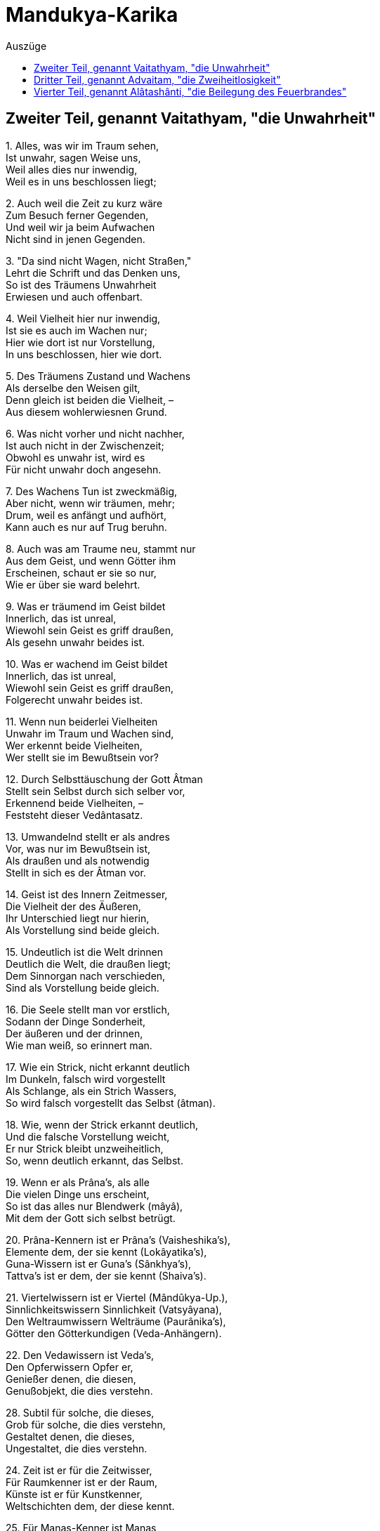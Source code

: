 = Mandukya-Karika
:toc:
:toc-title: Auszüge

== Zweiter Teil, genannt Vaitathyam, "die Unwahrheit"

{empty}1. Alles, was wir im Traum sehen, +
Ist unwahr, sagen Weise uns, +
Weil alles dies nur inwendig, +
Weil es in uns beschlossen liegt;

{empty}2. Auch weil die Zeit zu kurz wäre +
Zum Besuch ferner Gegenden, +
Und weil wir ja beim Aufwachen +
Nicht sind in jenen Gegenden.

{empty}3. "Da sind nicht Wagen, nicht Straßen," +
Lehrt die Schrift und das Denken uns, +
So ist des Träumens Unwahrheit +
Erwiesen und auch offenbart.

{empty}4. Weil Vielheit hier nur inwendig, +
Ist sie es auch im Wachen nur; +
Hier wie dort ist nur Vorstellung, +
In uns beschlossen, hier wie dort.

{empty}5. Des Träumens Zustand und Wachens +
Als derselbe den Weisen gilt, +
Denn gleich ist beiden die Vielheit, – +
Aus diesem wohlerwiesnen Grund.

{empty}6. Was nicht vorher und nicht nachher, +
Ist auch nicht in der Zwischenzeit; +
Obwohl es unwahr ist, wird es +
Für nicht unwahr doch angesehn.

{empty}7. Des Wachens Tun ist zweckmäßig, +
Aber nicht, wenn wir träumen, mehr; +
Drum, weil es anfängt und aufhört, +
Kann auch es nur auf Trug beruhn.

{empty}8. Auch was am Traume neu, stammt nur +
Aus dem Geist, und wenn Götter ihm +
Erscheinen, schaut er sie so nur, +
Wie er über sie ward belehrt.

{empty}9. Was er träumend im Geist bildet +
Innerlich, das ist unreal, +
Wiewohl sein Geist es griff draußen, +
Als gesehn unwahr beides ist.

{empty}10. Was er wachend im Geist bildet +
Innerlich, das ist unreal, +
Wiewohl sein Geist es griff draußen, +
Folgerecht unwahr beides ist.

{empty}11. Wenn nun beiderlei Vielheiten +
Unwahr im Traum und Wachen sind, +
Wer erkennt beide Vielheiten, +
Wer stellt sie im Bewußtsein vor?

{empty}12. Durch Selbsttäuschung der Gott Âtman +
Stellt sein Selbst durch sich selber vor, +
Erkennend beide Vielheiten, – +
Feststeht dieser Vedântasatz.

{empty}13. Umwandelnd stellt er als andres +
Vor, was nur im Bewußtsein ist, +
Als draußen und als notwendig +
Stellt in sich es der Âtman vor.

{empty}14. Geist ist des Innern Zeitmesser, +
Die Vielheit der des Äußeren, +
Ihr Unterschied liegt nur hierin, +
Als Vorstellung sind beide gleich.

{empty}15. Undeutlich ist die Welt drinnen +
Deutlich die Welt, die draußen liegt; +
Dem Sinnorgan nach verschieden, +
Sind als Vorstellung beide gleich.

{empty}16. Die Seele stellt man vor erstlich, +
Sodann der Dinge Sonderheit, +
Der äußeren und der drinnen, +
Wie man weiß, so erinnert man.

{empty}17. Wie ein Strick, nicht erkannt deutlich +
Im Dunkeln, falsch wird vorgestellt +
Als Schlange, als ein Strich Wassers, +
So wird falsch vorgestellt das Selbst (âtman).

{empty}18. Wie, wenn der Strick erkannt deutlich, +
Und die falsche Vorstellung weicht, +
Er nur Strick bleibt unzweiheitlich, +
So, wenn deutlich erkannt, das Selbst.

{empty}19. Wenn er als Prâna's, als alle +
Die vielen Dinge uns erscheint, +
So ist das alles nur Blendwerk (mâyâ), +
Mit dem der Gott sich selbst betrügt.

{empty}20. Prâna-Kennern ist er Prâna's (Vaisheshika's), +
Elemente dem, der sie kennt (Lokâyatika's), +
Guna-Wissern ist er Guna's (Sânkhya's), +
Tattva's ist er dem, der sie kennt (Shaiva's).

{empty}21. Viertelwissern ist er Viertel (Mândûkya-Up.), +
Sinnlichkeitswissern Sinnlichkeit (Vatsyâyana), +
Den Weltraumwissern Welträume (Paurânika's), +
Götter den Götterkundigen (Veda-Anhängern).

{empty}22. Den Vedawissern ist Veda's, +
Den Opferwissern Opfer er, +
Genießer denen, die diesen, +
Genußobjekt, die dies verstehn.

{empty}28. Subtil für solche, die dieses, +
Grob für solche, die dies verstehn, +
Gestaltet denen, die dieses, +
Ungestaltet, die dies verstehn.

{empty}24. Zeit ist er für die Zeitwisser, +
Für Raumkenner ist er der Raum, +
Künste ist er für Kunstkenner, +
Weltschichten dem, der diese kennt.

{empty}25. Für Manas-Kenner ist Manas, +
Für Buddhi-Kenner Buddhi er, +
Geist ist er für die Geistwisser, +
Recht und Unrecht dem, der sie kennt.

{empty}26. Fünfundzwanzigfach für diese (Sânkhya's), +
Jenen als sechsundzwanzigster (Pâtanjala's), +
Einunddreißigfach für andre (Pâshupata's), +
Unendlich gilt für viele er.

{empty}27. Welten ist er dem Weltkenner, +
Lebensstadien, dem der sie kennt, +
Drei-Genushaft den Sprachlehrern, +
Andern nied'res und höheres.

{empty}28. Für Schöpfungswisser Weltschöpfung, +
Für Vergangwisser Weltvergang, +
Weltbestand für Bestandwisser, – +
So ist alles er allerwärts.

{empty}29. Welches Sein man so andichtet +
Dem Âtman, dafür hält er sich, +
Das hegt er und, zu ihm werdend, +
Gibt er ihm sich als Dämon hin.

{empty}30. Er selbst ist alle Seinsformen, +
Von denen er verschieden scheint, – +
Wer dies weiß, wird sich vorstellen +
Ohne Sehen, wie es wirklich ist.

{empty}31. Wie Traum nnd Blendwerk man ansieht, +
Wie eine Wüstenspiegelung, +
So sieht an dieses Weltganze, +
Wer des Vedânta kundig ist.

{empty}32. Kein Vergang ist und kein Werden, +
Kein Gebundner, kein Wirkender, +
Kein Erlösungsbedürftiger, +
Kein Erlöster, der Wahrheit nach.

{empty}33. Als unreale Seinsformen +
Und als Einer wird er gedacht, +
Doch wer sie denkt, ist stets Einer, +
Drum die Einheit den Sieg behält.

{empty}34. Nicht auf den Âtman stützt Vielheit +
Und auch nie auf sich selber sich, +
Nicht neben ihm und nicht durch ihn +
Kann bestehn sie, das ist gewiß.

{empty}35. Furcht, Zorn und Neigung ablegend, +
Schaut zweiheitlos und wandellos +
Der Weltausbreitung Aufhören +
Der Muni, der den Veda kennt.

{empty}36. Wer so erkannt der Welt Wesen, +
Der halte an der Einheit treu; +
Der Zweiheitlosigkeit sicher, +
Geht er kalt an der Welt vorbei.

{empty}37. Von Preisen frei und Lobsingen, +
Ja, auch ohne den Manenkult, +
In allem, was da lebt, heimisch, +
Lebt er so "wie es eben kommt".

{empty}38. Das Wesen in sich selbst sehend, +
Das Wesen in der Außenwelt, +
Zu ihm werdend, in ihm ruhend, +
Halt er treu an dem Wesen fest.

== Dritter Teil, genannt Advaitam, "die Zweiheitlosigkeit"

{empty}1. Verehrung das Gebot fordert +
Des Brahman als Gewordenen, +
Eh' es ward, war es noch nicht da, +
Drum armselig Verehrer sind.

{empty}2. Was nicht armselig, hört jetzo, +
Ungeboren, gleich allerwärts, +
Und warum nichts entsteht irgend, +
Obwohl entstehend überall.

{empty}3. Der Âtman gleicht dem Weltraume, +
Der Jîva gleicht dem Raum im Topf, +
Die Töpfe sind die Leibstoffe, +
Was "entstehn" heißt, dies Gleichnis zeigt.

{empty}4. Wenn die Töpfe zugrund gehen, +
Was wird dann aus dem Raum im Topf? +
Er zergeht in dem Weltraume, – +
So der Jîva im Âtman anch.

{empty}6. Wie, wenn in einem Topfraume +
Staub sich vorfindet oder Rauch, +
Nicht alle Räume dies teilen, +
So die Jîva's nicht Lust and Leid.

{empty}6. Ja, Formen, Wirkungen, Namen +
Sind verschieden nach ihrem Ort, +
Doch der Raum, den sie einnehmen, +
Ist sich gleich, – so die Jîva's auch.

{empty}7. Wie der Topfraum vom Weltraume +
Kein Produkt ist und anch kein Glied, +
So ist der Jîva vom Âtman +
Kein Produkt, auch kein Glied von ihm.

{empty}8. So wie der Himmelsraum Kindern +
[Obwohl farblos,] als blau erscheint, +
So scheint behaftet mit Flecken +
Unerfahrnen der Âtman auch.

{empty}9. Was Sterben und Entstehn angeht, +
Fortgehn und Wiederherkommen +
Und alle Körper Durchsetzen, – +
Ist dem Raume vergleichbar er.

{empty}10. Doch traumgleich alle Leibstoffe +
Als Trug der Âtman breitet aus; +
Weder als gleich, noch als ungleich +
An Rang lassen sie denken sich.

{empty}11. Als Seele (jîva) in den fünf Hüllen, +
So lehrt das Taittirîyakam, +
Der höchste Âtman verstockt ist, +
Er, den dem Raum verglichen wir.

{empty}12. Im Honigteile wird paarweis +
Das höchste Brahman aufgezeigt, – +
Wie in der Erd' und im Leibe, – +
Er, den dem Raum verglichen wir.

{empty}13. Wenn die Schrift Jîva und Âtman +
Durch Gleichsetzung für eins erklärt, +
Verwerfend alles Vielheitsein, +
So ist das wahr in vollem Sinn.

{empty}14. Doch wenn auch vor der Weltschöpfung +
Sie beide auseinander hält, +
So gilt das bildlich, nicht wörtlich, +
Und nur von dem, was werden soll.

{empty}15. Und wenn sie überhaupt Schöpfung +
Im Bild von Ton, Erz, Funken lehrt, +
So dient dies nur als Lehrmittel, +
Denn "nicht ist Vielheit irgendwie".

{empty}16. Schüler gibt es in drei Stufen, +
Schwache, mittlere, treffliche; +
Um ihrer willen, aus Mitleid +
Verehrungsobjekt Brahman wird.

{empty}17. Auf ihrer Sätze Standpunkt stehn +
Zuversichtlich die Zweiheitler, +
Doch widersprechen sie selbst sich, +
Bei uns fehlt dieser Widerspruch.

{empty}18. In Wahrheit ist die Unzweiheit, +
Zweiheit nur in der Spaltungswelt; +
Sie lehren beiderseits Zweiheit, +
Bei uns fehlt solcher Widerspruch.

{empty}19. Als Blendwerk nur besteht Spaltung +
Jenes Einzigen, Ewigen, +
Denn wäre Spaltung in Wahrheit, +
Sterblich würde, was ewig ist.

{empty}20. Vom ungeword'nen Sein nehmen +
Jene Lehrer ein Werden an, – +
Was ungeboren, unsterblich, +
Wie könnte sterblich werden das!

{empty}21. Was unsterblich, kann nicht sterblich, +
Was sterblich, nicht unsterblich sein, +
Kein Ding kann anders sein jemals, +
Als es seiner Natur nach ist.

{empty}22. Wenn ein unsterbliches Dasein +
Überginge in Sterblichsein, +
Nur scheinbar wär' es unsterblich, +
Wo bliebe seine Ewigkeit?

{empty}23. Von Wahrheit oder Schein redend, +
Stets von der Schöpfung Gleiches lehrt +
Die Schrift, sicher und grundhabend, +
Ist's, wie sie sagt, und anders nicht.

{empty}24. "Nicht ist hier Vielheit" so heißt es, +
"Durch Blendwerk vielfach Indrâ geht", +
"Als ungeboren wird vielfach" +
Durch Blendwerk nur geboren er.

{empty}25. Durch Bestreitung der Sambhûti +
Wird ein Entstehen abgewehrt; +
"Wer könnte ihn hervorbringen?" +
Dies Wort zeigt ihn als ursachlos.

{empty}26. Das Wort: "er ist nicht so, nicht so", +
Absprechend alles Sagbare, +
Kann, wie die Unerkennbarkeit +
Zeigt, auf Ihn sich beziehen nur.

{empty}27. Das Seiende kann nicht werden, +
Es wäre denn durch Blendwerk nur; +
Wer es in Wahrheit läßt werden, +
Läßt werden, was schon war vorher.

{empty}28. Nicht in Wahrheit, noch als Blendwerk +
Kann je entstehn Nichtseiendes; +
Ein Sohn der Unfruchtbaren wird +
Nicht in Wirklichkeit, noch im Schein.

{empty}29. Wie im Traume der Geist regt sich, +
Als viel scheinend durch Täuschung nur, +
So im Wachen der Geist regt sich, +
Als viel scheinend durch Täuschung nur.

{empty}30. Als viel erscheint, der nur eins ist, +
Im Traum der Geist, – das ist ja klar; +
Als viel erscheint, der nur eins ist, +
Der wache Geist, – auch das ist klar.

{empty}40. Der Geist muß unterdrückt werden, +
Damit zuteil dem Yogin wird +
Das Furchtlose, das Schmerzlose, +
Die Erweckung, die ew'ge Ruh.

{empty}41. Wie wenn zerfließt im Weltmeere +
Der Tropfen, der am Grashalm hing, +
So des Geistes Unterdrückung +
Erfolgt ohne Beschwerlichkeit.

{empty}42. Man unterdrücke methodisch +
Den Geist, den Wunsch und Lust zerstreut, +
Ganz ruhig wird er dann schwinden, +
Sein Schwinden ist wie Liebeslust.

{empty}43. Man weiß, daß alles voll Schmerzen, +
Und wendet sich von Wunsch und Lust; +
Man weiß, daß alles nur Brahman, +
Und sieht nicht das Gewordne mehr.

{empty}44. Weckt den Geist, will er nichts werden (einschlafen), +
Sammelt ihn, will er sich zerstreun; +
Beides wisse man als sündhaft; +
Ward er brahmangleich, stört ihn nicht!

{empty}45. Freilich schmeckt er dann nicht Lust mehr, +
Keiner Begierde sich bewußt; +
Sein Denken, ungestört wirkend, +
Strebe eifrig zur Einheit hin.

{empty}46. Wenn dann weder im Schlaf schwindet +
Der Geist, noch auch Zerstreuung sucht, +
Dann tritt hervor er als Brahman, +
Regungslos und vom Scheine frei.

{empty}47. Als frei, beruhigt und leidlos, +
Als unaussprechlich höchste Lust, +
Als ewig, ewigen Objekts +
Allbewußt, schildern Kenner es.

{empty}48. Keine Seele entsteht jemals, +
Kein Entsteh'n ist der ganzen Welt, +
Das ist die höchste Heilswahrheit, +
Daß es nirgend ein Werden gibt!

== Vierter Teil, genannt Alâtashânti, "die Beilegung des Feuerbrandes"

{empty}1. Der wie Wolken im Weltraume +
Die Vielheiten im Einen weiß, +
Das Subjekt und zugleich Objekt +
Ist, – ihn ehr' ich, den Purusha!

{empty}2. Den wir als Ungefühl-Yoga, +
Allem Seienden freund und gut, +
Widerspruchlos, unanfechtbar, +
Aufgezeigt, – ihm Verehrung sei!

{empty}3. "Ein Werden ist nur des, was ist", +
So sagen manche Denker uns; – +
"Nein! des, was nicht ist", so andre, +
Gegenseitig in Widerspruch.

{empty}4. "Was ist, das kann doch nicht werden!" – +
"Was nicht ist, kann auch werden nicht!" – +
So streitend, für das Nichtwerden, +
Gleich Nichtzweiheitlern, zeugen sie.

{empty}5. Uns freut, wenn sie dadurch zeigen, +
Daß ein Werden unmöglich ist; – +
Daß wir uns nicht, wie sie alle,. +
Widersprechen, das höret jetzt.

{empty}6. Des Ungewordenen Werden +
Nehmen jene Behaupter an, +
Doch, was nicht ward, was unsterblich, +
Wie könnte sterblich werden das?

{empty}7. Was unsterblich, kann nicht sterblich, +
Was sterblich, nicht unsterblich sein, +
Sein Ding kann anders sein jemals, +
Als es seiner Natur nach ist.

{empty}8. Wenn ein unsterbliches Wesen +
Überginge in Sterblichsein, +
Nur scheinbar war' es unsterblich, +
Wo bliebe seine Ewigkeit?

{empty}9. Wesenseigen, bestandbildend, +
Angeboren und ungemacht, +
Das eigne Sein nie aufgebend, – +
So ist, was "die Natur" (prakrti) man nennt.

{empty}10. Ungeboren und unsterbend +
Sind Selbstheiten (dharma) dem Wesen nach; +
Der ist der Selbstheit unkundig, +
Der sie entstehn und sterben läßt.

{empty}11. Für wen die Ursach wird Wirkung, +
Der läßt werden die Ursache, – +
Wie kann, was ewig ist, werden? +
Wie, was eigen ist, trennen sich?

{empty}12. Wird die Ursache selbst Wirkung, +
Dann ist ewig die Wirkung schon, +
Und doch wird sie! und ihr Werden +
Läßt die Ursach verloren gehn!

{empty}13. Neinl Wer das Ew'ge läßt Werden, +
Dem steht keine Erfahrung bei; . +
Und wer Gewordnes läßt werden, +
Verfällt in ewigen Regreß!

{empty}14. Wenn ein Erfolg des Grunds Ursprung, +
Und der Grund Ursprung des Erfolgs, +
Dann wären anfanglos beide, +
Grund und Erfolg, wie kann das sein?

{empty}15. Wenn ein Erfolg des Grunds Ursprung, +
Und der Grund Ursprung des Erfolgs, +
Dann ist wohl das Entstehn beider, +
Wie wenn der Sohn den Vater zeugt?

{empty}16. Grund und Erfolg, wenn entstanden, +
Erheischen Reihenfolge doch; +
Denn entstehen sie gleichzeitig, +
Wie zwei Hörner, so fehlt das Band.

{empty}17. Daß aus Erfolgen entspränge +
Der Grund selbst, ist beweisbar nicht, +
Und ist der Grund unbeweisbar, +
Wie kann er wirken den Erfolg?.

{empty}18. Wenn aus Erfolg der Grund folgte +
Und aus dem Grunde der Erfolg, +
Welcher von beiden ist früher, +
Und sein Folgen nur relativ?

{empty}19. So legt Unmöglichkeit, Unsinn +
Und Verwirrung der Zeitordnung, +
In die die Gegner stets fallen, +
Für das Nichtwerden Zeugnis ab.

{empty}20. Der Fall von Samen und Pflanze +
Ist nur scheinbar beweisend hier; +
Was aber nur beweist scheinbar, +
Ist zum Beweisen tauglich nicht.

{empty}21. Der Widersinn der Zeitfolge +
Bestätigt das Nichtwerden nur; +
Da Werdendes zurückweisen +
Sicher würde auf Früheres.

{empty}22. Nicht aus sich selbst, noch aus anderm +
Kann ein Wesen entstehen je; +
Nicht als seiend, noch nichtseiend, +
Noch als beides, kann es entstehn.

{empty}23. Grund und Erfolg, wenn anfanglos, +
Schließen das Werden von sich aus; +
Wofür es gibt keinen Anfang, +
Dafür gibt keinen Anfang es.

{empty}24. Wahrnehmung müsse Grund haben, +
Weil unmöglich ihr Wechseln sonst, +
Auch sei von uns unabhängig +
Schmerz und Wahrnehmung, – meinen sie.

{empty}25. Wahrnehmung müsse Grund haben, +
So beweisen sie künstlich uns, – +
Doch daß der Grund keinen Grund hat, +
Das lehrt Wesensbetrachtung uns.

{empty}26. Der Geist berührt nicht Objekte +
Und auch nicht der Objekte Schein; +
Wenn unreal die Objekte, +
Ist's auch, vom Geist getrennt, ihr Schein.

{empty}27. Auch nicht, in den drei Zeitläuften, +
Berührt je ein Objekt den Geist; +
Grundloser Schein noch viel wen'ger; +
Wie könnte werden der zum Grund!

{empty}28. Darum ist nirgend ein Werden, +
Im Subjekt nicht, im Objekt nicht; +
Wer eins von beiden läßt werden, +
Der wandelt in den Wolken nur.

{empty}29. Weil sonst das Ewige würde, +
Ist unwerdend die Wesenheit; +
Kein Ding kann anders sein jemals, +
Als es seiner Natur nach ist.

{empty}30. War' anfanglos der Samsâra, +
So könnte er nicht endlich sein; +
Wär' die Erlösung anfangend, +
Sie könnte nicht unendlich sein.

{empty}31. Was nicht vorher und nicht nachher, +
Ist auch nicht in der Zwischenzeit; +
Obwohl es unwahr ist, wird es +
Für nicht unwahr doch angesehn.

{empty}32. Des Wachens Tun ist zweckmäßig, +
Aber nicht, wenn wir träumen, mehr; +
Drum, weil es anfängt und aufhört, +
Kann auch es nur auf Trug beruhn.

{empty}33. Was im Traume wir wahrnehmen, +
Ist irrig, weil im Körper nur; +
Wie ließen Dinge sich schauen +
In diesem eingeschlossnen Raum?

{empty}34. Auch ist die Zeit nicht hinreichend, +
Hinzugehen, um sie zu sehn; +
Auch finden wir beim Aufwachen +
Uns nicht da, wo wir sie gesehn.

{empty}35. Und was mit andern man absprach, +
Besteht nicht mehr, wenn man erwacht; +
Und was im Traume man faßte, +
Hält man, erwacht, in Händen nicht.

{empty}36. Auch was wir von dem Leib träumen, +
Ist unwahr und nicht wie es ist; – +
Unwahr wie dieses, ist alles, +
Was der Geist nimmt im Wachen wahr.

{empty}37. Was wir, wie wachend, wahrnehmen +
Im Traum, hat seinen Grund in uns; +
So hat in uns seinen Grund auch, +
Was wir im Wachen nehmen wahr.

{empty}38. Unbegreiflich ist Entstehung; +
Alles als ewig lehrt die Schrift; +
Nimmermehr kann hervorgehen +
Aus Seiendem Nichtseiendes (Werdendes).

{empty}39. Nichtseiendes sehn wir wachend; +
Das Traumbild ist aus gleichem Stoff: +
Nichtseiendes sehn wir träumend; +
Wenn wir erwachen, ist es nichts.

{empty}40. Nichtsein gebiert doch nicht Nichtsein, +
Nichtsein gebiert auch nicht das Sein; +
Und auch das Sein gebiert Sein nicht; +
Sein kann Nichtsein gebären nicht.

{empty}41. Wie man im Wachen aus Irrtum +
Unmögliches als seiend faßt, +
So auch im Traume aus Irrtum +
Sieht man Wesen erscheinen sich.

{empty}42. Aus Wahrnehmung und Herkommen +
Halten am Realismus sie; +
Was sie kennen ist nur Werden, +
Zurückschreckend von dem, was ist.

{empty}43. Manche, vom Sein zurückschreckend, +
Wenn auch nicht bloße Wahrnehmler, +
Des Werdens Mängel nicht meiden; +
Mängel bleiben es, wenn auch klein.

{empty}44. Durch Wahrnehmung, durch Herkommen +
Heißt auch ein Blendwerk Elefant; +
Durch Wahrnehmung, durch Herkommen +
Heißt auch das Ding ein seiendes.

{empty}45. Werden ist Schein, Bewegung Schein, +
Das Dingliche ist bloßer Schein; +
Nichtwerdend, unbewegt, dinglos, +
Still, zweiheitlos die Wahrheit ist.

{empty}46. So ist kein Werden im Subjekt, +
Im Objekte kein Werden ist; +
Wer dieses hat erkannt einmal, +
Fällt nicht zurück ins Gegenteil.

{empty}47. Wie Funkenschwingung den Schein gibt +
Grader und krummer Linien, +
So den Schein Bewußtseinsschwingung +
Von Auffassen und Auffasser.

{empty}48. Wie ungeschwungen der Funke +
Nicht erscheint, nicht entsteht (als Kreis), +
So Bewußtsein ungeschwungen +
Erscheint nicht und entsteht auch nicht.

{empty}49. Schwingt der Funke, so kommt der Schein +
Nicht von außen her irgendwie, +
Nicht von anderm als dem Schwingen, +
Nicht ist Zuwachs dem Funken er.

{empty}50. Auch nicht entflieht er dem Funken, +
Weil er nicht hat ein Wirklichsein, +
Ebenso ist's beim Erkennen, +
Denn auch dieses ist bloßer Schein.

{empty}51. Schwingt Erkenntnis, so kommt der Schein +
Nicht von außen her irgendwie, +
Nicht von anderm als dem Schwingen, +
Nicht ist Bewußtseinszuwachs er.

{empty}52. Nicht entflieht er dem Bewußtsein, +
Weil er nicht hat ein Wirklichsein; +
Weil Verursachtsein unwirklich, +
Ist als wirklich undenkbar er.

{empty}53. Ein Ding, so meint man, sei Ursach +
Des Daseins für ein andres Ding, +
Doch für die Wesenheit gibt es +
Kein Dingsein und kein Anderssein.

{empty}54. Weder aus Geist entspringt Dasein, +
Noch aus Dasein entspringt der Geist; +
Drum nehmen Weise kein Werden +
Des Grunds oder Erfolges an.

{empty}55. Wer noch Grund und Erfolg annimmt, +
Dem entstehn aus einander sie; +
Wer frei von dieser Annahme, +
Für den entstehen sie nicht mehr.

{empty}56. Wer noch Grund und Erfolg annimmt, +
Für den streckt der Samsâra sich; +
Wer frei von dieser Annahme, +
Der ist auch vom Samsâra frei.

{empty}57. Wer geistumnachtet, sieht werdend +
Alles, ein Ew'ges kennt er nicht; +
In Wahrheit alles ist ewig, +
Vernichtetwerden gibt es nicht.

{empty}58. Die Wesenheiten, die werden, +
Die werden nicht in Wirklichkeit; +
Ihr Entstehen ist nur Blendwerk, +
Und Blendwerk ist nicht Wirklichkeit.

{empty}59. Wie, wo der Same nur Blendwerk, +
Auch die Pflanze ein solches ist, +
Nicht wesenhaft noch austilgbar, +
So steht's mit allen Dingen hier.

{empty}60. Da alle Dinge nicht wirklich, +
Gibt nicht Dauer es noch Vergang; +
Wo alle Farben wegfallen, +
Ist keine Unterscheidbarkeit.

{empty}61. Wie in des Traumes Scheinvielheit +
Der Geist irrtümlich ist verstrickt, +
So in des Wachens Scheinvielheit +
Ist irrtümlich der Geist verstrickt.

{empty}62. Wie träumend eine Schein-Vielheit +
Erblickt der vielheitlose Geist, +
So wachend eine Schein-Vielheit +
Erblickt der vielheitlose Geist.

{empty}63. Was man, im Traum umherschweifend +
In allen Himmelsgegenden, +
An Tieren, Vögeln, Insekten +
Nur immer wahrzunehmen meint,

{empty}64. Das besteht nirgendwo anders +
Als im Geiste des Träumenden; +
Drum alles, was er dann sieht, ist +
Nur Bewußtsein des Träumenden.

{empty}65. Was man, wachend umherschweifend +
In allen Himmelsgegenden, +
An Tieren, Vögeln, Insekten +
Nur immer wahrzunehmen meint,

{empty}66. Das besteht nirgendwo anders +
Als im Geiste des Wachenden; +
Drum alles, was er dann sieht, ist +
Nur Bewußtsein des Wachenden.

{empty}67. Das Ding und seine Vorstellung +
Bedingen gegenseitig sich; +
Bestandlos ist für sich jedes, +
Nur im Bewußtsein stehn sie da.

{empty}68. Wie wir von einem bloß träumen, +
Daß er geboren wird, und stirbt, +
So sind all diese Weltwesen +
Wirklich und doch auch wirklich nicht.

{empty}69. Wie wir im Wahngebild schauen, +
Daß einer lebt und wieder stirbt, +
So sind all diese Weltwesen +
Wirklich und doch auch wirklich nicht.

{empty}70. Wie Zauberkunst uns läßt schauen, +
Daß einer lebt und wieder stirbt, +
So sind all diese Weltwesen +
Wirklich und doch auch wirklich nicht.

{empty}71. Keine Seele entsteht jemals, +
Kein Entstehn ist der ganzen Welt; +
Das ist die höchste Heilswahrheit, +
Daß es nirgend ein Werden gibt.

{empty}72. Was zweifach als Subjekt-Objekt +
Scheint, ist Bewußtseinsschwingung nur; +
Der Geist ist ewig objektlos, +
"An ihm haftet nichts", lehrt die Schrift.

{empty}73. Wie es künstlich durch Annahme, +
So ist es nicht in Wirklichkeit; +
Was andre Schulen annehmen, +
Ist für sie, nicht in Wirklichkeit.

{empty}74. Was als ewig sie annehmen +
Künstlich, ist wirklich ewig nicht; +
Das Resultat andrer Schulen +
Zeigt als Irrtum und werdend es.

{empty}75. An das, was nicht ist, Anpassung +
Beweist nicht, daß es Zweiheit gibt; +
Ist ihr Nichtsein erkannt, dann fällt +
Die Anpassung als zwecklos weg.

{empty}76. Wenn man nicht annimmt Ursachen +
In allen Reichen der Natur, +
So auch nicht ihre Vorstellung; +
Mit der Ursach' die Wirkung fällt.

{empty}77. Geist ist grundlos; das Nichtwerden, +
Zweiheitlos, ist ihm eigen stets; +
Geisterscheinung nur ist Zweiheit +
Des Ewigen, das alles ist.

{empty}78. Grundlosigkeit als wahr wissend, +
Verwerfend Einzel-Ursachen, +
Gelangt man zu dem furchtlosen, +
Wunschlosen, kummerlosen Ort.

{empty}79. Sich anpassend dem, was nicht ist, +
Bleibt in solches verstrickt der Geist; +
Der Dinge Nichts erkannt habend, +
Kehrt er zum Anhaftlosen sich.

{empty}80. Wer dies ergreift und nicht läßt mehr, +
Des Stand bleibt unbeweglich dann; +
Der.Weisen Ziel ist dies ew'ge +
Zweiheitlose Identischsein.

{empty}81. Das schlummerlose, traumlose +
Ew'ge ist dann sich selber Licht; +
"Für immer licht" ist dies Wesen, +
Ist diese Wesenheit an sich.

{empty}82. Gar leicht verbirgt er uns immer, +
Gar schwer enthüllt sein Wesen er, +
Solang wir einzeln auffassen +
Die Dinge, – er, der heilige.

{empty}83. "Er ist!" "Ist nicht!" "Ist und ist nicht!" +
"Er ist nicht nicht!" so denkend ihn +
Unstät, stät, zwiefach, neinsagend, +
Verbirgt sein Wesen sich der Tor.

{empty}84. Durch dieser vier Gesichtspunkte +
Verfolgung bleibt verborgen stets +
Der Heil'ge, unberührt durch sie, – +
Doch allschauend ist, wer ihn schaut.

{empty}85. Wer voll besitzt die Allschauung, +
Den zweiheitlosen Brahman-Ort, +
An dem nicht Anfang, Mitt', Ende, +
Dem bleibt nichts zu erstreben mehr.

{empty}86. Das heißt echte Gemütsruhe, +
Das ist die wahre Priesterzucht, +
Das ist der Selbstnatur Zähmung, +
Wer sie kennt, geht zur Ruhe ein.

{empty}87. Wahrnehmunghaft und objekthaft +
Ist die zweithafte Weltlichkeit (Wachen); +
Wahrnehmunghaft und objektlos +
Ist geläuterte Weltlichkeit (Traum).

{empty}88. Wahrnehmunglos und objektlos, +
Das heißt die Überweltlichkeit; +
Ihr Subjekt ist zugleich Objekt, +
So lehrten Weise aller Zeit.

{empty}89. Subjekt und die drei Objekte +
Stufenweis als in sich erkannt, – +
Daraus entsteht die Allschauung, +
Allerwärts des Hochsinnigen.

{empty}90. Erst frage man: was soll werden +
Geflohn, erkannt, erlangt und reif? +
Für's Erkennen gilt Wahrnehmung, +
Und so auch für die andern drei,

{empty}91. Alle Wesen sind ursprünglich +
Unbegrenzt und dem Baume gleich, +
Und nicht ist irgendwo Vielheit +
Unter ihnen, in keinem Sinn.

{empty}92. Alle Wesen sind ursprünglich +
Urerweckte (âdibuddha), das ist gewiß; – +
Wer dieses sich genug sein läßt, +
Der ist reif zur Unsterblichkeit.

{empty}93. Sie alle sind auch ursprünglich +
Urberuhigt, voll Seligkeit; +
Sich gleich alle und unteilbar, +
Ew'ge, reine Identität.

{empty}94. Doch diese Reinheit ist nicht mehr, +
Wenn sie vielfach zersplittern sich; +
Vielheitversunken, zwiespältig +
Heißen darum armselig sie.

{empty}95. Doch wem hier zur Gewißheit ward +
Die ewige Identität, +
Der weiß in dieser Welt Großes, +
Die Welt aber versteht es nicht.

{empty}96. Wissen des Ew'gen ist ewig +
Auch, mit nichts sonst befassend sich; +
Als nichtbefassend sich, heißt dies +
Wissen das unanhaftende (4,72. 79).

{empty}97. Doch wo die kleinste Ungleichheit +
Für wahr hält der unweise Geist, +
Da ist weder Nichtanhaftung +
Noch Weichen der Verdunkelung.

{empty}98. Alle Seelen sind ursprünglich +
Frei vom Dunkel und fleckenlos, +
Urerweckt schon und urerlöst +
Erwachen sie, der Meister spricht.

{empty}99. Wie die Sonne durch sich leuchtet, +
So Wissen ohne Dinge auch; +
Alle Dinge sind nur Wissen, – +
Unsagbar dem Erweckten selbst.

{empty}100. Die dunkle, überaus tiefe, +
Ew'ge, reine Identität, +
Der Einheit Stätte nach Kräften +
Erkannt habend, verehren wir!

xref:Quellen.adoc#Upanishad[Mandukya-Upanishad]
